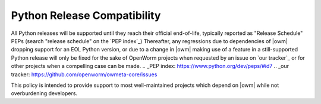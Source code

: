 .. _python_release_compatibility:

Python Release Compatibility
============================
All Python releases will be supported until they reach their official
end-of-life, typically reported as "Release Schedule" PEPs (search "release
schedule" on the `PEP index`_)
Thereafter, any regressions due to dependencies of |owm| dropping support for
an EOL Python version, or due to a change in |owm| making use of a feature in a
still-supported Python release will only be fixed for the sake of OpenWorm
projects when requested by an issue on `our tracker`_ or for other projects
when a compelling case can be made.
.. _PEP index: https://www.python.org/dev/peps/#id7
.. _our tracker: https://github.com/openworm/owmeta-core/issues

This policy is intended to provide support to most well-maintained projects
which depend on |owm| while not overburdening developers.
